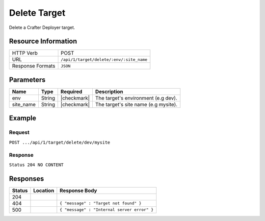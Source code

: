 .. .. include:: /includes/unicode-checkmark.rst

.. _crafter-deployer-api-target-delete:

=============
Delete Target
=============

Delete a Crafter Deployer target.

--------------------
Resource Information
--------------------

+----------------------------+-------------------------------------------------------------------+
|| HTTP Verb                 || POST                                                             |
+----------------------------+-------------------------------------------------------------------+
|| URL                       || ``/api/1/target/delete/:env/:site_name``                         |
+----------------------------+-------------------------------------------------------------------+
|| Response Formats          || ``JSON``                                                         |
+----------------------------+-------------------------------------------------------------------+

----------
Parameters
----------

+-------------------------+-------------+---------------+----------------------------------------+
|| Name                   || Type       || Required     || Description                           |
+=========================+=============+===============+========================================+
|| env                    || String     || |checkmark|  || The target's environment (e.g dev).   |
+-------------------------+-------------+---------------+----------------------------------------+
|| site_name              || String     || |checkmark|  || The target's site name (e.g mysite).  |
+-------------------------+-------------+---------------+----------------------------------------+

-------
Example
-------

^^^^^^^
Request
^^^^^^^

``POST .../api/1/target/delete/dev/mysite``

^^^^^^^^
Response
^^^^^^^^

``Status 204 NO CONTENT``

---------
Responses
---------

+---------+----------------------------------+---------------------------------------------------+
|| Status || Location                        || Response Body                                    |
+=========+==================================+===================================================+
|| 204    ||                                 ||                                                  |
+---------+----------------------------------+---------------------------------------------------+
|| 404    ||                                 || ``{ "message" : "Target not found" }``           |
+---------+----------------------------------+---------------------------------------------------+
|| 500    ||                                 || ``{ "message" : "Internal server error" }``      |
+---------+----------------------------------+---------------------------------------------------+
